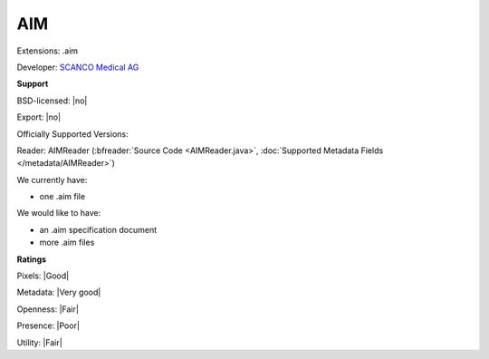 .. index:: AIM
.. index:: .aim

AIM
===============================================================================

Extensions: .aim

Developer: `SCANCO Medical AG <http://www.scanco.ch>`_


**Support**


BSD-licensed: |no|

Export: |no|

Officially Supported Versions: 

Reader: AIMReader (:bfreader:`Source Code <AIMReader.java>`, :doc:`Supported Metadata Fields </metadata/AIMReader>`)




We currently have:

* one .aim file

We would like to have:

* an .aim specification document 
* more .aim files

**Ratings**


Pixels: |Good|

Metadata: |Very good|

Openness: |Fair|

Presence: |Poor|

Utility: |Fair|




